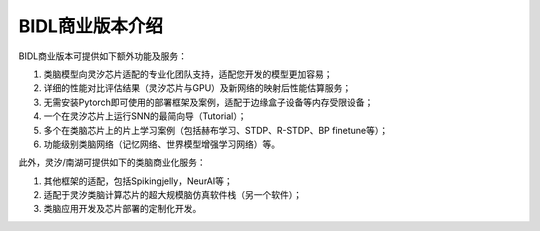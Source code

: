BIDL商业版本介绍
====================================================================================

BIDL商业版本可提供如下额外功能及服务：

1. 类脑模型向灵汐芯片适配的专业化团队支持，适配您开发的模型更加容易；
2. 详细的性能对比评估结果（灵汐芯片与GPU）及新网络的映射后性能估算服务；
3. 无需安装Pytorch即可使用的部署框架及案例，适配于边缘盒子设备等内存受限设备；
4. 一个在灵汐芯片上运行SNN的最简向导（Tutorial）；
5. 多个在类脑芯片上的片上学习案例（包括赫布学习、STDP、R-STDP、BP finetune等）；
6. 功能级别类脑网络（记忆网络、世界模型增强学习网络）等。

此外，灵汐/南湖可提供如下的类脑商业化服务：

1. 其他框架的适配，包括Spikingjelly，NeurAI等；
2. 适配于灵汐类脑计算芯片的超大规模脑仿真软件栈（另一个软件）；
3. 类脑应用开发及芯片部署的定制化开发。

